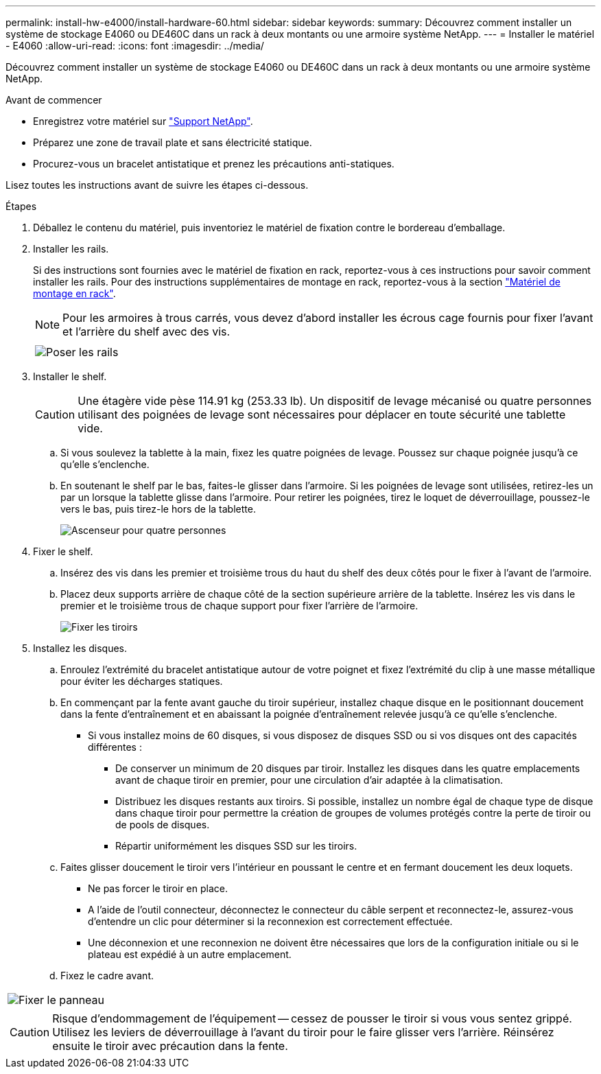 ---
permalink: install-hw-e4000/install-hardware-60.html 
sidebar: sidebar 
keywords:  
summary: Découvrez comment installer un système de stockage E4060 ou DE460C dans un rack à deux montants ou une armoire système NetApp. 
---
= Installer le matériel - E4060
:allow-uri-read: 
:icons: font
:imagesdir: ../media/


[role="lead"]
Découvrez comment installer un système de stockage E4060 ou DE460C dans un rack à deux montants ou une armoire système NetApp.

.Avant de commencer
* Enregistrez votre matériel sur http://mysupport.netapp.com/["Support NetApp"^].
* Préparez une zone de travail plate et sans électricité statique.
* Procurez-vous un bracelet antistatique et prenez les précautions anti-statiques.


Lisez toutes les instructions avant de suivre les étapes ci-dessous.

.Étapes
. Déballez le contenu du matériel, puis inventoriez le matériel de fixation contre le bordereau d'emballage.
. Installer les rails.
+
Si des instructions sont fournies avec le matériel de fixation en rack, reportez-vous à ces instructions pour savoir comment installer les rails. Pour des instructions supplémentaires de montage en rack, reportez-vous à la section link:../rackmount-hardware.html["Matériel de montage en rack"].

+

NOTE: Pour les armoires à trous carrés, vous devez d'abord installer les écrous cage fournis pour fixer l'avant et l'arrière du shelf avec des vis.

+
|===
|  


 a| 
image:../media/install_rails_inst-hw-e2800-e5700.png["Poser les rails"]

|===
. Installer le shelf.
+

CAUTION: Une étagère vide pèse 114.91 kg (253.33 lb). Un dispositif de levage mécanisé ou quatre personnes utilisant des poignées de levage sont nécessaires pour déplacer en toute sécurité une tablette vide.

+
.. Si vous soulevez la tablette à la main, fixez les quatre poignées de levage. Poussez sur chaque poignée jusqu'à ce qu'elle s'enclenche.
.. En soutenant le shelf par le bas, faites-le glisser dans l'armoire. Si les poignées de levage sont utilisées, retirez-les un par un lorsque la tablette glisse dans l'armoire. Pour retirer les poignées, tirez le loquet de déverrouillage, poussez-le vers le bas, puis tirez-le hors de la tablette.
+
image:../media/4_person_lift_source.png["Ascenseur pour quatre personnes"]



. Fixer le shelf.
+
.. Insérez des vis dans les premier et troisième trous du haut du shelf des deux côtés pour le fixer à l'avant de l'armoire.
.. Placez deux supports arrière de chaque côté de la section supérieure arrière de la tablette. Insérez les vis dans le premier et le troisième trous de chaque support pour fixer l'arrière de l'armoire.
+
image:../media/trafford_secure.png["Fixer les tiroirs"]



. Installez les disques.
+
.. Enroulez l'extrémité du bracelet antistatique autour de votre poignet et fixez l'extrémité du clip à une masse métallique pour éviter les décharges statiques.
.. En commençant par la fente avant gauche du tiroir supérieur, installez chaque disque en le positionnant doucement dans la fente d'entraînement et en abaissant la poignée d'entraînement relevée jusqu'à ce qu'elle s'enclenche.
+
*** Si vous installez moins de 60 disques, si vous disposez de disques SSD ou si vos disques ont des capacités différentes :
+
**** De conserver un minimum de 20 disques par tiroir. Installez les disques dans les quatre emplacements avant de chaque tiroir en premier, pour une circulation d'air adaptée à la climatisation.
**** Distribuez les disques restants aux tiroirs. Si possible, installez un nombre égal de chaque type de disque dans chaque tiroir pour permettre la création de groupes de volumes protégés contre la perte de tiroir ou de pools de disques.
**** Répartir uniformément les disques SSD sur les tiroirs.




.. Faites glisser doucement le tiroir vers l'intérieur en poussant le centre et en fermant doucement les deux loquets.
+
*** Ne pas forcer le tiroir en place.
*** A l'aide de l'outil connecteur, déconnectez le connecteur du câble serpent et reconnectez-le, assurez-vous d'entendre un clic pour déterminer si la reconnexion est correctement effectuée.
*** Une déconnexion et une reconnexion ne doivent être nécessaires que lors de la configuration initiale ou si le plateau est expédié à un autre emplacement.


.. Fixez le cadre avant.




|===


 a| 
image:../media/trafford_overview.png["Fixer le panneau"]



 a| 

CAUTION: Risque d'endommagement de l'équipement -- cessez de pousser le tiroir si vous vous sentez grippé. Utilisez les leviers de déverrouillage à l'avant du tiroir pour le faire glisser vers l'arrière. Réinsérez ensuite le tiroir avec précaution dans la fente.

|===